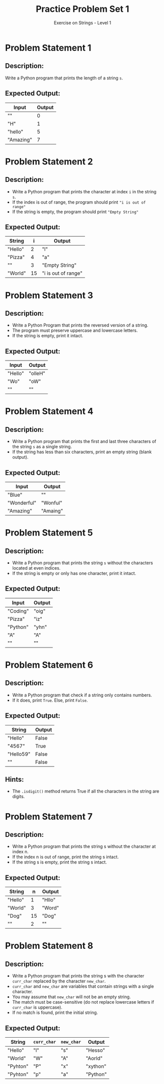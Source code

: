 #+TITLE: Practice Problem Set 1
#+SUBTITLE: Exercise on Strings - Level 1

* Problem Statement 1
** Description:
Write a Python program that prints the length of a string ~s~.

** Expected Output:
| Input     | Output |
|-----------+--------|
| ""        |      0 |
| "H"       |      1 |
| "hello"   |      5 |
| "Amazing" |      7 |

* Problem Statement 2
** Description:
+ Write a Python program that prints the character at index ~i~ in the string ~s~.
+ If the index is out of range, the program should print ~"i is out of range"~
+ If the string is empty, the program should print ~"Empty String"~

** Expected Output:
| String  |  i | Output              |
|---------+----+---------------------|
| "Hello" |  2 | "l"                 |
| "Pizza" |  4 | "a"                 |
| ""      |  3 | "Empty String"      |
| "World" | 15 | "i is out of range" |

* Problem Statement 3
** Description:
+ Write a Python Program that prints the reversed version of a string.
+ The program must preserve uppercase and lowercase letters.
+ If the string is empty, print it intact.

** Expected Output:
| Input   | Output  |
|---------+---------|
| "Hello" | "olleH" |
| "Wo"    | "oW"    |
| ""      | ""      |

* Problem Statement 4
** Description:
+ Write a Python program that prints the first and last three characters of the string ~s~ as a single string.
+ If the string has less than six characters, print an empty string (blank output).

** Expected Output:
| Input       | Output   |
|-------------+----------|
| "Blue"      | ""       |
| "Wonderful" | "Wonful" |
| "Amazing"   | "Amaing" |

* Problem Statement 5
** Description:
+ Write a Python program that prints the string ~s~ without the characters located at even indices.
+ If the string is empty or only has one character, print it intact.
** Expected Output:
| Input    | Output |
|----------+--------|
| "Coding" | "oig"  |
| "Pizza"  | "iz"   |
| "Python" | "yhn"  |
| "A"      | "A"    |
| ""       | ""     |

* Problem Statement 6
** Description:
+ Write a Python program that check if a string only contains numbers.
+ If it does, print ~True~. Else, print ~False~.

** Expected Output:
| String    | Output |
|-----------+--------|
| "Hello"   | False  |
| "4567"    | True   |
| "Hello59" | False  |
| ""        | False  |

** Hints:
+ The ~.isdigit()~ method returns True if all the characters in the string are digits.

* Problem Statement 7
** Description:
+ Write a Python program that prints the string s without the character at index n.
+ If the index n is out of range, print the string s intact.
+ If the string s is empty, print the string s intact.

** Expected Output:
| String  |  n | Output |
|---------+----+--------|
| "Hello" |  1 | "Hllo" |
| "World" |  3 | "Word" |
| "Dog"   | 15 | "Dog"  |
| ""      |  2 | ""     |

* Problem Statement 8
** Description:
+ Write a Python program that prints the string s with the character ~curr_char~ replaced by the character ~new_char~.
+ ~curr_char~ and ~new_char~ are variables that contain strings with a single character.
+ You may assume that ~new_char~ will not be an empty string.
+ The match must be case-sensitive (do not replace lowercase letters if ~curr_char~ is uppercase).
+ If no match is found, print the initial string.

** Expected Output:
| String   | ~curr_char~ | ~new_char~ | Output   |
|----------+-----------+----------+----------|
| "Hello"  | "l"       | "s"      | "Hesso"  |
| "World"  | "W"       | "A"      | "Aorld"  |
| "Pyhton" | "P"       | "x"      | "xython" |
| "Pyhton" | "p"       | "a"      | "Python" |
